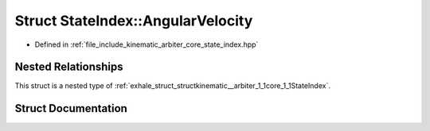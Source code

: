 .. _exhale_struct_structkinematic__arbiter_1_1core_1_1StateIndex_1_1AngularVelocity:

Struct StateIndex::AngularVelocity
==================================

- Defined in :ref:`file_include_kinematic_arbiter_core_state_index.hpp`


Nested Relationships
--------------------

This struct is a nested type of :ref:`exhale_struct_structkinematic__arbiter_1_1core_1_1StateIndex`.


Struct Documentation
--------------------


.. doxygenstruct:: kinematic_arbiter::core::StateIndex::AngularVelocity
   :project: KinematicArbiter
   :members:
   :protected-members:
   :undoc-members:
